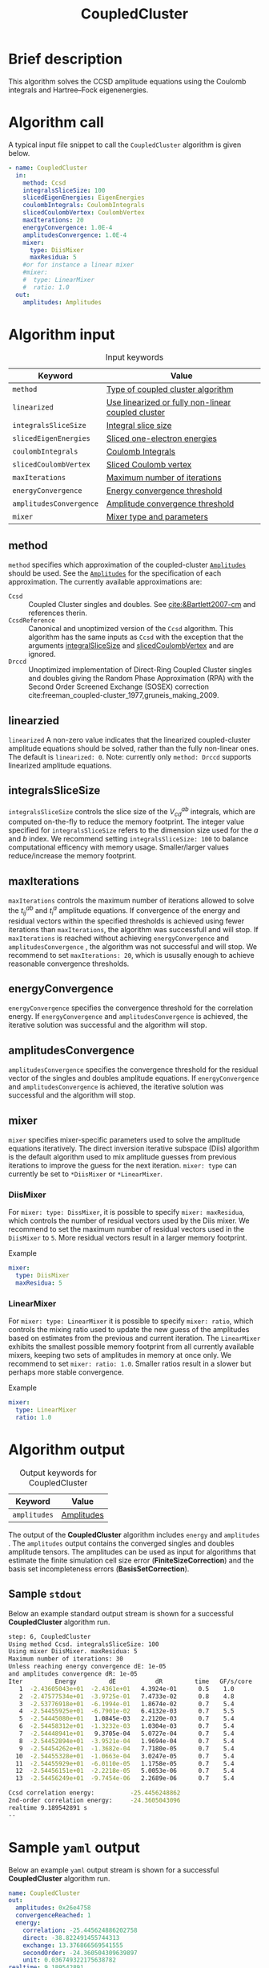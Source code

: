 :PROPERTIES:
:ID: CoupledCluster
:END:
#+title: CoupledCluster
# #+OPTIONS: toc:nil

* Brief description
This algorithm solves the CCSD amplitude equations using the Coulomb integrals
and Hartree--Fock eigenenergies.

* Algorithm call

A typical input file snippet to call the =CoupledCluster= algorithm is given below.
#+begin_src yaml :noweb yes
- name: CoupledCluster
  in:
    method: Ccsd
    integralsSliceSize: 100
    slicedEigenEnergies: EigenEnergies
    coulombIntegrals: CoulombIntegrals
    slicedCoulombVertex: CoulombVertex
    maxIterations: 20
    energyConvergence: 1.0E-4
    amplitudesConvergence: 1.0E-4
    mixer:
      type: DiisMixer
      maxResidua: 5
    #or for instance a linear mixer
    #mixer:
    #  type: LinearMixer
    #  ratio: 1.0
  out:
    amplitudes: Amplitudes
#+end_src

* Algorithm input

#+caption: Input keywords
#+name: ccsd-input-table
| Keyword                      | Value                             |
|------------------------------+-----------------------------------|
| =method=                     | [[#method][Type of coupled cluster algorithm]] |
| =linearized=                 | [[#linearized][Use linearized or fully non-linear coupled cluster]] |
| =integralsSliceSize=         | [[#integralsslicesize][Integral slice size]]               |
| =slicedEigenEnergies=        | [[id:SlicedEigenEnergies][Sliced one-electron energies]]      |
| =coulombIntegrals=           | [[id:CoulombIntegrals][Coulomb Integrals]]                 |
| =slicedCoulombVertex=        | [[id:SlicedCoulombVertex][Sliced Coulomb vertex]]             |
| =maxIterations=              | [[#maxiterations][Maximum number of iterations]]      |
| =energyConvergence=          | [[#energyconvergence][Energy convergence threshold]]      |
| =amplitudesConvergence=      | [[#amplitudesconvergence][Amplitude convergence threshold]]   |
| =mixer=                      | [[#mixer][Mixer type and parameters]]                        |
|------------------------------+-----------------------------------|

** method
:PROPERTIES:
:CUSTOM_ID: method
:END:
=method= specifies which approximation of the coupled-cluster
[[id:Amplitudes][=Amplitudes=]] should be used. See the
[[id:Amplitudes][=Amplitudes=]] for the specification of
each approximation.
The currently available approximations are:
  - =Ccsd= :: Coupled Cluster singles and doubles. See [[cite:&Bartlett2007-cm]] and references therin.
  - =CcsdReference= :: Canonical and unoptimized version of the =Ccsd= algorithm.
    This algorithm has the same inputs as =Ccsd= with the exception that the
    arguments
    [[#integralsslicesize][integralSliceSize]] and
    [[id:SlicedCoulombVertex][slicedCoulombVertex]] and
    are ignored.
  - =Drccd= :: Unoptimized implementation of Direct-Ring Coupled Cluster
    singles and doubles giving the Random Phase Approximation (RPA)
    with the Second Order Screened Exchange (SOSEX) correction
    cite:freeman_coupled-cluster_1977,gruneis_making_2009.

** linearzied
:PROPERTIES:
:CUSTOM_ID: linearized
:END:
=linearized= A non-zero value indicates that the linearized
coupled-cluster amplitude equations should be solved, rather
than the fully non-linear ones.
The default is =linearized: 0=.
Note: currently only =method: Drccd= supports linearized
amplitude equations.

** integralsSliceSize
:PROPERTIES:
:CUSTOM_ID: integralsslicesize
:END:

=integralsSliceSize= controls the slice size of the $V_{cd}^{ab}$ integrals, which are computed on-the-fly to
reduce the memory footprint. The integer value specified for =integralsSliceSize=  refers to the dimension size
used for the $a$ and $b$ index. We recommend setting =integralsSliceSize: 100= to balance
computational efficency with memory usage. Smaller/larger values reduce/increase the memory footprint.

** maxIterations
:PROPERTIES:
:CUSTOM_ID: maxiterations
:END:

=maxIterations= controls the maximum number of iterations allowed to solve the  $t_{ij}^{ab}$ and $t_i^a$ amplitude equations.
If convergence of the energy and residual vectors within the specified thresholds is achieved using fewer iterations
than =maxIterations=, the algorithm was successfull and will stop.
If =maxIterations= is reached without achieving =energyConvergence= and =amplitudesConvergence= , the algorithm was not
successful and will stop. We recommend to set =maxIterations: 20=, which is ususally enough to achieve reasonable convergence
thresholds.

** energyConvergence
:PROPERTIES:
:CUSTOM_ID: energyconvergence
:END:

=energyConvergence= specifies the convergence threshold for the correlation energy.
If =energyConvergence= and =amplitudesConvergence= is achieved, the iterative solution was successful and the algorithm will stop.

** amplitudesConvergence
:PROPERTIES:
:CUSTOM_ID: amplitudesconvergence
:END:

=amplitudesConvergence= specifies the convergence threshold for the residual vector of the singles and doubles amplitude equations.
If =energyConvergence= and =amplitudesConvergence= is achieved, the iterative solution was successful and the algorithm will stop.

** mixer
:PROPERTIES:
:CUSTOM_ID: mixer
:END:

=mixer= specifies mixer-specific parameters used to solve the amplitude equations iteratively.
The direct inversion iterative subspace (Diis) algorithm is the default algorithm used to mix amplitude guesses from previous
iterations to improve the guess for the next iteration.
=mixer: type= can currently be set to =*DiisMixer= or =*LinearMixer=.

*** DiisMixer
For =mixer: type: DissMixer=, it is possible to specify =mixer: maxResidua=, which controls the number of residual
vectors used by the Diis mixer.
We recommend to set the maximum number of residual vectors used in the =DiisMixer= to =5=.
More residual vectors result in a larger memory footprint.

- Example ::
#+begin_src yaml
mixer:
  type: DiisMixer
  maxResidua: 5
#+end_src


*** LinearMixer

For =mixer: type: LinearMixer= it is possible to specify =mixer: ratio=, which controls the mixing ratio used
to update the new guess of the amplitudes based on estimates from the previous and current iteration.
The =LinearMixer= exhibits the smallest possible memory footprint from all currently available mixers,
keeping two sets of amplitudes in memory at once only.
We recommend to set =mixer: ratio: 1.0=. Smaller ratios result in a slower but perhaps more stable convergence.

- Example ::
#+name: linear-mixer-example
#+begin_src yaml
mixer:
  type: LinearMixer
  ratio: 1.0
#+end_src

* Algorithm output

#+caption: Output keywords for CoupledCluster
#+name: ccsd-output-table
| Keyword      | Value      |
|--------------+------------|
| =amplitudes= | [[id:Amplitudes][Amplitudes]] |
|--------------+------------|

The output of the *CoupledCluster* algorithm includes =energy= and =amplitudes= . The =amplitudes= output contains
the converged singles and doubles amplitude tensors. The amplitudes can be used as input for algorithms
that estimate the finite simulation cell size error (*FiniteSizeCorrection*)
and the basis set incompleteness errors (*BasisSetCorrection*).

** Sample =stdout=
Below an example standard output stream is shown for a successful *CoupledCluster* algorithm run.
#+begin_src sh
step: 6, CoupledCluster
Using method Ccsd. integralsSliceSize: 100
Using mixer DiisMixer. maxResidua: 5
Maximum number of iterations: 30
Unless reaching energy convergence dE: 1e-05
and amplitudes convergence dR: 1e-05
Iter         Energy         dE           dR         time   GF/s/core
   1  -2.43605043e+01  -2.4361e+01   4.3924e-01      0.5    1.0
   2  -2.47577534e+01  -3.9725e-01   7.4733e-02      0.8    4.8
   3  -2.53776918e+01  -6.1994e-01   1.8674e-02      0.7    5.4
   4  -2.54455925e+01  -6.7901e-02   6.4132e-03      0.7    5.5
   5  -2.54445080e+01   1.0845e-03   2.2120e-03      0.7    5.4
   6  -2.54458312e+01  -1.3232e-03   1.0304e-03      0.7    5.4
   7  -2.54448941e+01   9.3705e-04   5.0727e-04      0.7    5.4
   8  -2.54452894e+01  -3.9521e-04   1.9694e-04      0.7    5.4
   9  -2.54454262e+01  -1.3682e-04   7.7180e-05      0.7    5.4
  10  -2.54455328e+01  -1.0663e-04   3.0247e-05      0.7    5.4
  11  -2.54455929e+01  -6.0110e-05   1.1758e-05      0.7    5.4
  12  -2.54456151e+01  -2.2218e-05   5.0053e-06      0.7    5.4
  13  -2.54456249e+01  -9.7454e-06   2.2689e-06      0.7    5.4

Ccsd correlation energy:          -25.4456248862
2nd-order correlation energy:     -24.3605043096
realtime 9.189542891 s
--
#+end_src

* Sample =yaml= output

Below an example =yaml= output stream is shown for a successful *CoupledCluster* algorithm run.

#+begin_src yaml
name: CoupledCluster
out:
  amplitudes: 0x26e4758
  convergenceReached: 1
  energy:
    correlation: -25.445624886202758
    direct: -38.822491455744313
    exchange: 13.376866569541555
    secondOrder: -24.360504309639897
    unit: 0.036749322175638782
realtime: 9.189542891
#+end_src



* Computational complexity

This section explains computational or memory footprints
for the various methods implemented in *CoupledCluster*
[[#method][(see method)]].

  - =Ccsd= ::
    The computational bottle neck of a typical Ccsd calculation originates
    from the following contraction, which is
    part of the doubles amplitude equations: $V_{cd}^{ab} t_{ij}^{cd}$.
    The computational cost for evaluating this expression scales
    as $\mathcal{O}(N_{\rm o}^2 N_{\rm v}^4)$. To avoid a memory
    footprint of $\mathcal{O}(N_{\rm v}^4)$ in storing
    $V_{cd}^{ab}$, slices $V_{cd}^{xy}$ are computed on-the-fly and used
    in the contraction, reducing the corresponding memory footprint to
    $\mathcal{O}(N_{\rm v}^2 N_{\rm s}^2)$,
    where $N_{\rm s}$ is controlled using
    the =integralsSliceSize= keyword.

    We note that required storage of a set of doubles amplitudes adds
    substantially to the memory footprint in Ccsd calculations.
    The Diis algorithm requires the storage of both doubles residua and amplitudes
    =maxResidua= times. We recommend to choose the
    type of mixer and its parameters carefully to reduce the memory
    footprint if necessary.

  - =Drccd= ::
    The computational complexity is $\mathcal O(N_\mathrm{o}^3N_\mathrm{v}^3)$.
    The implementation is not optimized for large systems. The memory requirement
    scales as $\mathcal O(N_\mathrm{o}^2 N_\mathrm{v}^2)$ 

* Theory
Coupled-cluster employs the exponential Ansatz for the correlated wave function
\begin{equation}
  | \Psi \rangle = e^{\hat T} | \Phi \rangle,
\end{equation}
where $|\Phi\rangle$ denotes the single Hartree--Fock slater determinant.
The cluster operator $\hat T = \hat T_1 + \hat T_2 + \ldots$ is
expanded in increasing number of excitation levels. The single and
double exciation parts of the cluster operator are given by
\begin{eqnarray}
  \hat T_1 = \sum_{ai} t^a_i \hat\tau^a_i, \\
  \hat T_2 = \sum_{abij} t^{ab}_{ij} \hat\tau^{ab}_{ij},
\end{eqnarray}
where $\hat \tau^{a\ldots}_{i\ldots} = \hat c^\dagger_a\ldots \hat c_i\ldots$
denotes the exciation operator.
The coefficients $t^a_i$, $t^{ab}_{ij}$, $\ldots$ are called coupled-cluster
=Amplitudes=.
They are found by projecting the stationary Schrödinger equation for the
coupled-cluster Ansatz $E|\Psi\rangle = \hat H|\Psi\rangle$
on $\langle \Phi|e^{-\hat T}$.
The resulting over-determined set of equations is truncated at the
same level as the cluster-operator $\hat T$, giving as many equations
as there are coefficients in $\hat T$.
The =Amplitudes= are generated by the [[id:CoupledCluster][=CoupledCluster=]]
algorithm by solving the amplitude equation of the employed
coupled-cluster method, described below:

** Coupled-Cluster Singles Doubles (=Ccsd=)
The cluster-operator is truncated containing only single and double
excitations. The projections on the singly and doubly excited
slater-determinants $\langle \Phi^a_i|$ and $\langle \Phi^{ab}_{ij}|$ give
\begin{align}
  \big\langle \Phi^{a}_{i} \big| e^{-\hat T} \hat H e^{\hat T}
    \big| \Phi \big\rangle &= 0 \quad \forall ai, \\
  \label{eqn:t2}
  \big\langle \Phi^{ab}_{ij} \big| e^{-\hat T} \hat H e^{\hat T}
    \big| \Phi \big\rangle &= 0 \quad \forall abij.
\end{align}
The above equations expand to a finite set of a few dozens of, in general,
non-linear algebraic contractions of $t^a_i$ and $t^{ab}_{ij}$ with
$\varepsilon_p$ and $V^{pq}_{sr}$. See cite:shavitt_many-body_2009 for
a text-book introduction of the original works of
cite:coester_short-range_1960 and cite:cizek_use_1969.

** Direct-Ring Couple-Cluster Doubles (=Drccd=)
This method uses only the double
excitation part of the cluster-operator. From
the full doubles amplitude equations in Eq. (\ref{eqn:t2}) only
those contractions are considered where pairs of particle and hole
contractions originate from a common vertex and terminate in another
common vertex,
forming direct-rings in the diagrammatic notation.
Only five terms remain in a canonical calculation and they read
\begin{equation}
  \Delta^{ab}_{ij} t^{ab}_{ij}
  + V^{ab}_{ij}
  + V^{kb}_{cj} t^{ac}_{ik}
  + V^{al}_{id} t^{db}_{lj}
  + V^{kl}_{cd} t^{ac}_{ik} t^{db}_{lj} = 0 \quad \forall abij,
\end{equation}
with
$\Delta^{ab}_{ij} = \varepsilon_a+\varepsilon_b-\varepsilon_i-\varepsilon_j$
and where a sum over all indices that occurr only on the right-hand-side
is implied. These terms are the dominant terms of coupled-cluster singles
doubles in the hight-density limit cite:gell-mann_correlation_1957.
The direct correlation contribution of the =Drccd= method
$\sum_{abij} 2t^{ab}_{ij}V^{ij}_{ab}$ gives Random Phase Approximation (RPA),
the remaining exchange contribution is often termed Second Order
Screened Exchange (SOSEX) correction
cite:freeman_coupled-cluster_1977,gruneis_making_2009.
See cite:Furche2008,Furche_2018 for a review on the RPA and its corrections,
as well as cite:macke_uber_1950,pines_collective_1952 for the
original work on the RPA.

We recommend the following review article and references therein to get started with coupled-cluster theory cite:&Bartlett2007-cm .

* Literature
bibliography:../group.bib



